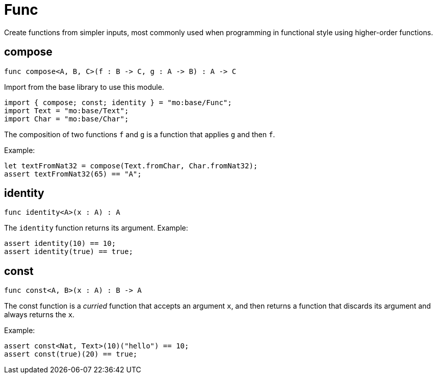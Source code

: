 [[module.Func]]
= Func

Create functions from simpler inputs, most commonly used when programming in functional style using higher-order functions.

[[compose]]
== compose

[source.no-repl,motoko,subs=+macros]
----
func compose<A, B, C>(f : B -> C, g : A -> B) : A -> C
----

Import from the base library to use this module.

```motoko name=import
import { compose; const; identity } = "mo:base/Func";
import Text = "mo:base/Text";
import Char = "mo:base/Char";
```
The composition of two functions `f` and `g` is a function that applies `g` and then `f`.

Example:
```motoko include=import
let textFromNat32 = compose(Text.fromChar, Char.fromNat32);
assert textFromNat32(65) == "A";
```

[[identity]]
== identity

[source.no-repl,motoko,subs=+macros]
----
func identity<A>(x : A) : A
----

The `identity` function returns its argument.
Example:
```motoko include=import
assert identity(10) == 10;
assert identity(true) == true;
```

[[const]]
== const

[source.no-repl,motoko,subs=+macros]
----
func const<A, B>(x : A) : B -> A
----

The const function is a _curried_ function that accepts an argument `x`,
and then returns a function that discards its argument and always returns
the `x`.

Example:
```motoko include=import
assert const<Nat, Text>(10)("hello") == 10;
assert const(true)(20) == true;
```

